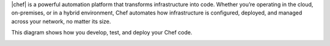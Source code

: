 .. The contents of this file may be included in multiple topics (using the includes directive).
.. The contents of this file should be modified in a way that preserves its ability to appear in multiple topics.

|chef| is a powerful automation platform that transforms infrastructure into code. Whether you’re operating in the cloud, on-premises, or in a hybrid environment, Chef automates how infrastructure is configured, deployed, and managed across your network, no matter its size.

This diagram shows how you develop, test, and deploy your Chef code.

.. image:: ../../images/start_chef.svg
   :width: 700px
   :align: center
